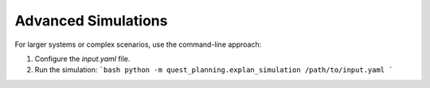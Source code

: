 Advanced Simulations
====================

For larger systems or complex scenarios, use the command-line approach:

1. Configure the `input.yaml` file.
2. Run the simulation:
   ```bash
   python -m quest_planning.explan_simulation /path/to/input.yaml
   ```
